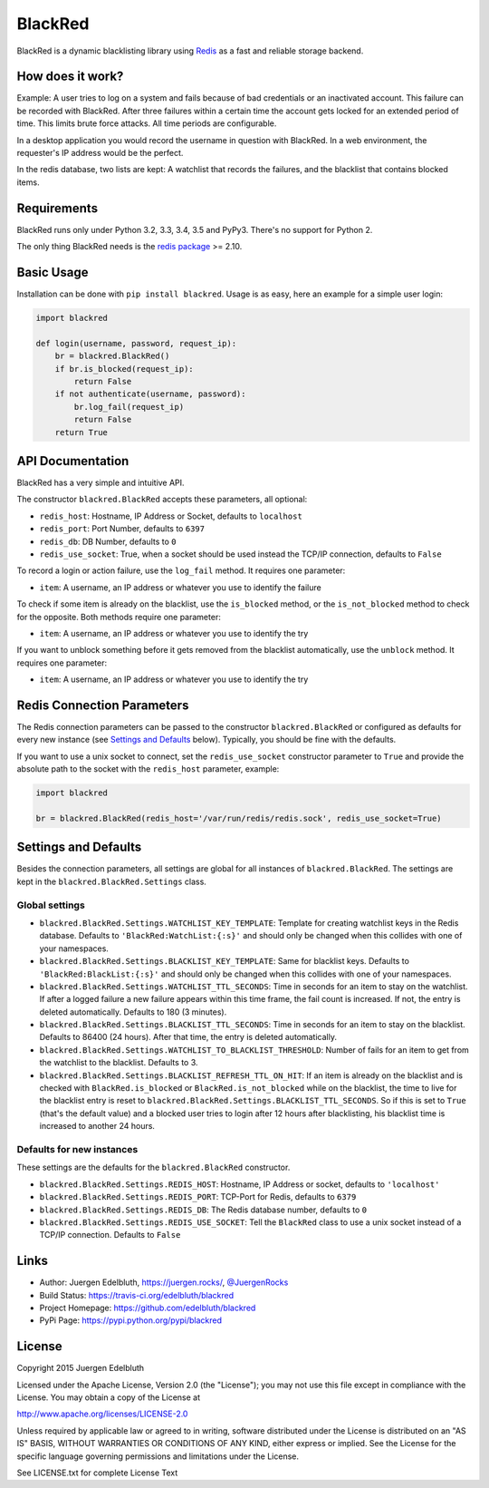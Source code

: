 BlackRed
========

BlackRed is a dynamic blacklisting library using `Redis <http://redis.io/>`__ as a fast and reliable
storage backend.


How does it work?
-----------------

Example: A user tries to log on a system and fails because of bad credentials or an inactivated account. This failure
can be recorded with BlackRed. After three failures within a certain time the account gets locked for an extended
period of time. This limits brute force attacks. All time periods are configurable.

In a desktop application you would record the username in question with BlackRed. In a web environment, the requester's
IP address would be the perfect.

In the redis database, two lists are kept: A watchlist that records the failures, and the blacklist that contains
blocked items.


Requirements
------------

BlackRed runs only under Python 3.2, 3.3, 3.4, 3.5 and PyPy3. There's no support for Python 2.

The only thing BlackRed needs is the `redis package <https://pypi.python.org/pypi/redis>`__ >= 2.10.


Basic Usage
-----------

Installation can be done with ``pip install blackred``. Usage is as easy, here an example for a simple user login:

.. code-block:: python

   import blackred

   def login(username, password, request_ip):
       br = blackred.BlackRed()
       if br.is_blocked(request_ip):
           return False
       if not authenticate(username, password):
           br.log_fail(request_ip)
           return False
       return True


API Documentation
-----------------

BlackRed has a very simple and intuitive API.

The constructor ``blackred.BlackRed`` accepts these parameters, all optional:

- ``redis_host``: Hostname, IP Address or Socket, defaults to ``localhost``
- ``redis_port``: Port Number, defaults to ``6397``
- ``redis_db``: DB Number, defaults to ``0``
- ``redis_use_socket``: True, when a socket should be used instead the TCP/IP connection, defaults to ``False``

To record a login or action failure, use the ``log_fail`` method. It requires one parameter:

- ``item``: A username, an IP address or whatever you use to identify the failure

To check if some item is already on the blacklist, use the ``is_blocked`` method, or the ``is_not_blocked`` method to
check for the opposite. Both methods require one parameter:

- ``item``: A username, an IP address or whatever you use to identify the try

If you want to unblock something before it gets removed from the blacklist automatically, use the ``unblock`` method. It
requires one parameter:

- ``item``: A username, an IP address or whatever you use to identify the try


Redis Connection Parameters
---------------------------

The Redis connection parameters can be passed to the constructor ``blackred.BlackRed`` or configured as defaults for
every new instance (see `Settings and Defaults`_ below). Typically, you should be fine with the defaults.

If you want to use a unix socket to connect, set the ``redis_use_socket`` constructor parameter to ``True`` and provide
the absolute path to the socket with the ``redis_host`` parameter, example:

.. code-block:: python

   import blackred

   br = blackred.BlackRed(redis_host='/var/run/redis/redis.sock', redis_use_socket=True)


Settings and Defaults
---------------------

Besides the connection parameters, all settings are global for all instances of ``blackred.BlackRed``. The settings are
kept in the ``blackred.BlackRed.Settings`` class.

Global settings
...............

- ``blackred.BlackRed.Settings.WATCHLIST_KEY_TEMPLATE``: Template for creating watchlist keys in the Redis database.
  Defaults to ``'BlackRed:WatchList:{:s}'`` and should only be changed when this collides with one of your namespaces.
- ``blackred.BlackRed.Settings.BLACKLIST_KEY_TEMPLATE``: Same for blacklist keys. Defaults to
  ``'BlackRed:BlackList:{:s}'`` and should only be changed when this collides with one of your namespaces.
- ``blackred.BlackRed.Settings.WATCHLIST_TTL_SECONDS``: Time in seconds for an item to stay on the watchlist. If after
  a logged failure a new failure appears within this time frame, the fail count is increased. If not, the entry is
  deleted automatically. Defaults to 180 (3 minutes).
- ``blackred.BlackRed.Settings.BLACKLIST_TTL_SECONDS``: Time in seconds for an item to stay on the blacklist. Defaults
  to 86400 (24 hours). After that time, the entry is deleted automatically.
- ``blackred.BlackRed.Settings.WATCHLIST_TO_BLACKLIST_THRESHOLD``: Number of fails for an item to get from the watchlist
  to the blacklist. Defaults to 3.
- ``blackred.BlackRed.Settings.BLACKLIST_REFRESH_TTL_ON_HIT``: If an item is already on the blacklist and is checked
  with ``BlackRed.is_blocked`` or ``BlackRed.is_not_blocked`` while on the blacklist, the time to live for the
  blacklist entry is reset to ``blackred.BlackRed.Settings.BLACKLIST_TTL_SECONDS``. So if this is set to ``True``
  (that's the default value) and a blocked user tries to login after 12 hours after blacklisting, his blacklist time is
  increased to another 24 hours.


Defaults for new instances
..........................

These settings are the defaults for the ``blackred.BlackRed`` constructor.

- ``blackred.BlackRed.Settings.REDIS_HOST``: Hostname, IP Address or socket, defaults to ``'localhost'``
- ``blackred.BlackRed.Settings.REDIS_PORT``: TCP-Port for Redis, defaults to ``6379``
- ``blackred.BlackRed.Settings.REDIS_DB``: The Redis database number, defaults to ``0``
- ``blackred.BlackRed.Settings.REDIS_USE_SOCKET``: Tell the ``BlackRed`` class to use a unix socket instead of a TCP/IP
  connection. Defaults to ``False``


Links
-----

- Author: Juergen Edelbluth, `https://juergen.rocks/ <https://juergen.rocks/>`_,
  `@JuergenRocks <https://twitter.com/JuergenRocks>`_
- Build Status: `https://travis-ci.org/edelbluth/blackred <https://travis-ci.org/edelbluth/blackred>`_
- Project Homepage: `https://github.com/edelbluth/blackred <https://github.com/edelbluth/blackred>`_
- PyPi Page: `https://pypi.python.org/pypi/blackred <https://pypi.python.org/pypi/blackred>`_


License
-------

Copyright 2015 Juergen Edelbluth

Licensed under the Apache License, Version 2.0 (the "License");
you may not use this file except in compliance with the License.
You may obtain a copy of the License at

http://www.apache.org/licenses/LICENSE-2.0

Unless required by applicable law or agreed to in writing, software
distributed under the License is distributed on an "AS IS" BASIS,
WITHOUT WARRANTIES OR CONDITIONS OF ANY KIND, either express or implied.
See the License for the specific language governing permissions and
limitations under the License.


See LICENSE.txt for complete License Text
